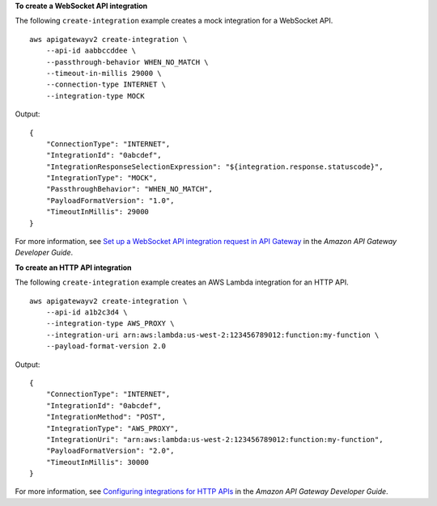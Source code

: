 **To create a WebSocket API integration**

The following ``create-integration`` example creates a mock integration for a WebSocket API. ::

    aws apigatewayv2 create-integration \
        --api-id aabbccddee \
        --passthrough-behavior WHEN_NO_MATCH \
        --timeout-in-millis 29000 \
        --connection-type INTERNET \
        --integration-type MOCK

Output::

    {
        "ConnectionType": "INTERNET",
        "IntegrationId": "0abcdef",
        "IntegrationResponseSelectionExpression": "${integration.response.statuscode}",
        "IntegrationType": "MOCK",
        "PassthroughBehavior": "WHEN_NO_MATCH",
        "PayloadFormatVersion": "1.0",
        "TimeoutInMillis": 29000
    }

For more information, see `Set up a WebSocket API integration request in API Gateway <https://docs.aws.amazon.com/apigateway/latest/developerguide/apigateway-websocket-api-integration-requests.html>`__ in the *Amazon API Gateway Developer Guide*.

**To create an HTTP API integration**

The following ``create-integration`` example creates an AWS Lambda integration for an HTTP API. ::

    aws apigatewayv2 create-integration \
        --api-id a1b2c3d4 \
        --integration-type AWS_PROXY \
        --integration-uri arn:aws:lambda:us-west-2:123456789012:function:my-function \
        --payload-format-version 2.0

Output::

    {
        "ConnectionType": "INTERNET",
        "IntegrationId": "0abcdef",
        "IntegrationMethod": "POST",
        "IntegrationType": "AWS_PROXY",
        "IntegrationUri": "arn:aws:lambda:us-west-2:123456789012:function:my-function",
        "PayloadFormatVersion": "2.0",
        "TimeoutInMillis": 30000
    }

For more information, see `Configuring integrations for HTTP APIs <https://docs.aws.amazon.com/apigateway/latest/developerguide/http-api-develop-integrations.html>`__ in the *Amazon API Gateway Developer Guide*.
